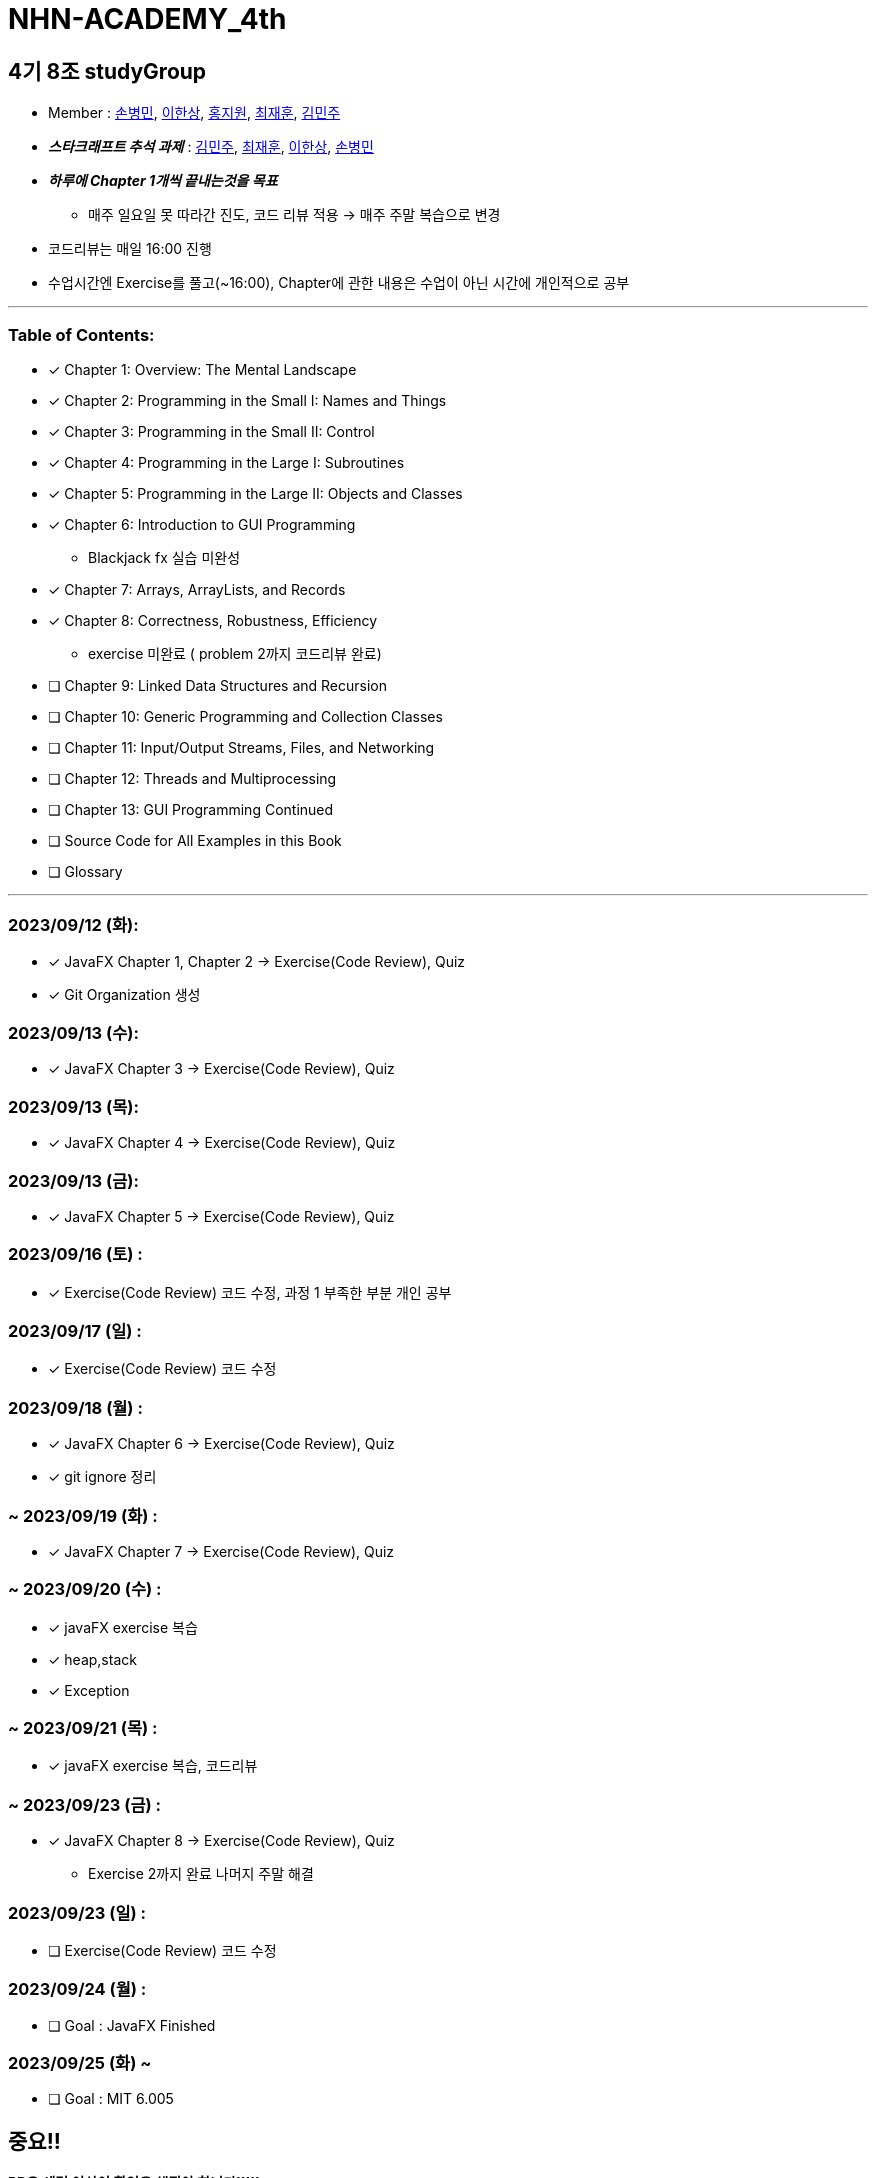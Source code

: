 = NHN-ACADEMY_4th

== 4기 8조 studyGroup

* Member : 
https://github.com/NhnAcademy4th/NHN-ACADEMY_4th/tree/develop/SonnySon/exercise[손병민], https://github.com/NhnAcademy4th/NHN-ACADEMY_4th/tree/develop/Hansang[이한상], https://github.com/NhnAcademy4th/NHN-ACADEMY_4th/tree/develop/jiwon[홍지원], https://github.com/NhnAcademy4th/NHN-ACADEMY_4th/tree/develop/jaehun[최재훈], https://github.com/NhnAcademy4th/NHN-ACADEMY_4th/tree/develop/minju[김민주]

* **_스타크래프트 추석 과제_** : https://github.com/ks00919/star-craft[김민주], https://github.com/nuheajiohc/starcraft[최재훈], https://github.com/HanL33/consol_Star[이한상], https://github.com/NhnAcademy4th/NHN-ACADEMY_4th/tree/develop/SonnySon/exercise/src/starcraft[손병민]


* **__하루에 Chapter 1개씩 끝내는것을 목표__**
** 매주 일요일 못 따라간 진도, 코드 리뷰 적용 -> 매주 주말 복습으로 변경
* 코드리뷰는 매일 16:00 진행
* 수업시간엔 Exercise를 풀고(~16:00), Chapter에 관한 내용은 수업이 아닌 시간에 개인적으로 공부

---

=== Table of Contents:

* [*] Chapter 1: Overview: The Mental Landscape
* [*] Chapter 2: Programming in the Small I: Names and Things
* [*] Chapter 3: Programming in the Small II: Control
* [*] Chapter 4: Programming in the Large I: Subroutines
* [*] Chapter 5: Programming in the Large II: Objects and Classes
* [*] Chapter 6: Introduction to GUI Programming 
  - Blackjack fx 실습 미완성
* [*] Chapter 7: Arrays, ArrayLists, and Records
* [*] Chapter 8: Correctness, Robustness, Efficiency
  - exercise 미완료 ( problem 2까지 코드리뷰 완료)
* [ ] Chapter 9: Linked Data Structures and Recursion
* [ ] Chapter 10: Generic Programming and Collection Classes
* [ ] Chapter 11: Input/Output Streams, Files, and Networking
* [ ] Chapter 12: Threads and Multiprocessing
* [ ] Chapter 13: GUI Programming Continued
* [ ] Source Code for All Examples in this Book
* [ ] Glossary

---

=== 2023/09/12 (화):

* [*] JavaFX Chapter 1, Chapter 2 -> Exercise(Code Review), Quiz
* [*] Git Organization 생성

=== 2023/09/13 (수):
* [*] JavaFX Chapter 3 -> Exercise(Code Review), Quiz

=== 2023/09/13 (목):
* [*] JavaFX Chapter 4 -> Exercise(Code Review), Quiz

=== 2023/09/13 (금):
* [*] JavaFX Chapter 5 -> Exercise(Code Review), Quiz

=== 2023/09/16 (토) :

* [*] Exercise(Code Review) 코드 수정, 과정 1 부족한 부분 개인 공부

=== 2023/09/17 (일) :

* [*] Exercise(Code Review) 코드 수정

=== 2023/09/18 (월) :

* [*] JavaFX Chapter 6 -> Exercise(Code Review), Quiz
* [*] git ignore 정리

=== ~ 2023/09/19 (화) :

* [*] JavaFX Chapter 7 -> Exercise(Code Review), Quiz

=== ~ 2023/09/20 (수) :

* [*] javaFX exercise 복습
* [*] heap,stack
* [*] Exception

=== ~ 2023/09/21 (목) :

* [*] javaFX exercise 복습, 코드리뷰

=== ~ 2023/09/23 (금) :

* [*] JavaFX Chapter 8 -> Exercise(Code Review), Quiz
  - Exercise 2까지 완료 나머지 주말 해결


=== 2023/09/23 (일) :

* [ ] Exercise(Code Review) 코드 수정

=== 2023/09/24 (월) : 

* [ ] Goal : JavaFX Finished

=== 2023/09/25 (화) ~

* [ ] Goal : MIT 6.005

== 중요!!

**PR은 세명 이상이 확인을 해줘야 합니다!!!!!**


팀회의

1. 레포지토리 어떻게 할건지 이야기했음 
2. 깃허브 연습을 위해 FXproject는 공유 프로젝트로 진행 -> 레포지토리 따로파기로함
3. 하루에 한챕터씩 밀다보니 인원들이 시간이 부족하다는 이야기 나옴 -> 일요일 복습에서 토, 일 복습으로 변경
4. FX가 정말 필요한가? 필요성을 못느끼겠음 -> 그래도 해라
5. .gitignore 설정

